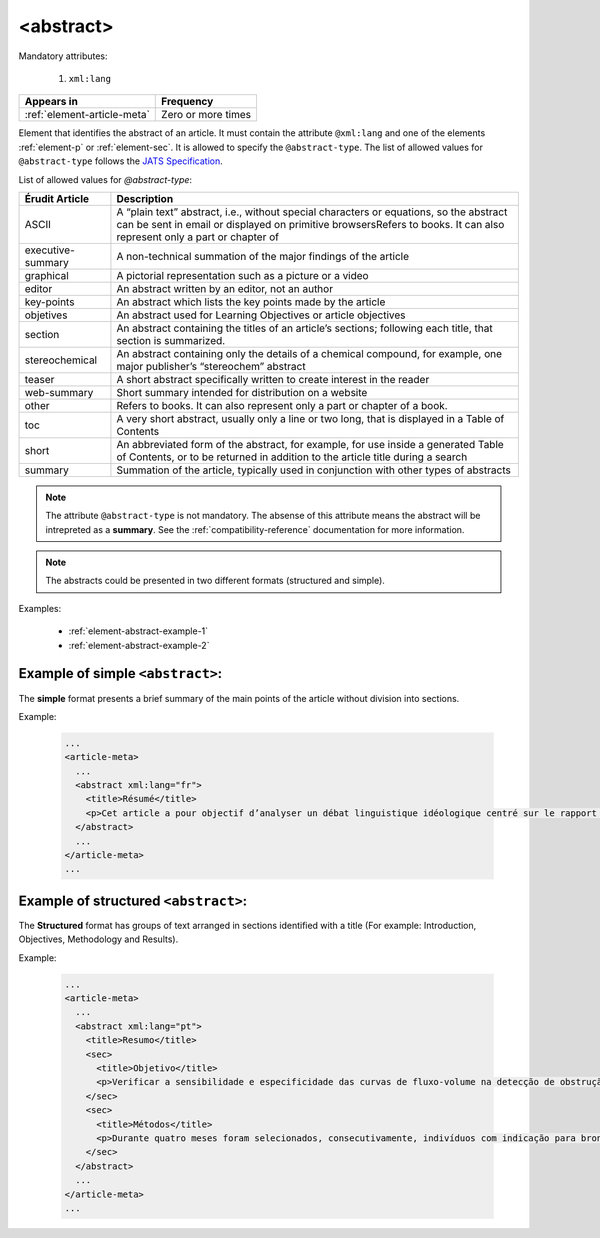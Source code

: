 .. _element-abstract:

<abstract>
==========

Mandatory attributes:

  1. ``xml:lang``

+------------------------------+--------------------+
| Appears in                   | Frequency          |
+==============================+====================+
| :ref:`element-article-meta`  | Zero or more times |
+------------------------------+--------------------+

Element that identifies the abstract of an article. It must contain the attribute ``@xml:lang`` and one of the elements :ref:`element-p` or :ref:`element-sec`. It is allowed to specify the ``@abstract-type``. The list of allowed values for ``@abstract-type`` follows the `JATS Specification <https://jats.nlm.nih.gov/publishing/tag-library/1.2d1/attribute/abstract-type.html>`_.

List of allowed values for `@abstract-type`:

+-------------------+-------------------------------------------------------------------+
| Érudit Article    |  Description                                                      |
+===================+===================================================================+
| ASCII             |  A “plain text” abstract, i.e., without special characters or     |
|                   |  equations, so the abstract can be sent in email or displayed on  |
|                   |  primitive browsersRefers to books. It can also represent only a  |
|                   |  part or chapter of                                               |
+-------------------+-------------------------------------------------------------------+
| executive-summary |  A non-technical summation of the major findings of the article   |
|                   |                                                                   |
+-------------------+-------------------------------------------------------------------+
| graphical         |  A pictorial representation such as a picture or a video          |
|                   |                                                                   |
+-------------------+-------------------------------------------------------------------+
| editor            |  An abstract written by an editor, not an author                  |
|                   |                                                                   |
+-------------------+-------------------------------------------------------------------+
| key-points        |  An abstract which lists the key points made by the article       |
|                   |                                                                   |
+-------------------+-------------------------------------------------------------------+
| objetives         |  An abstract used for Learning Objectives or article objectives   |
|                   |                                                                   |
+-------------------+-------------------------------------------------------------------+
| section           |  An abstract containing the titles of an article’s sections;      |
|                   |  following each title, that section is summarized.                |
|                   |                                                                   |
+-------------------+-------------------------------------------------------------------+
| stereochemical    |  An abstract containing only the details of a chemical compound,  |
|                   |  for example, one major publisher’s “stereochem” abstract         |
|                   |                                                                   |
+-------------------+-------------------------------------------------------------------+
| teaser            |  A short abstract specifically written to create interest in the  |
|                   |  reader                                                           |
|                   |                                                                   |
+-------------------+-------------------------------------------------------------------+
| web-summary       |  Short summary intended for distribution on a website             |
|                   |                                                                   |
+-------------------+-------------------------------------------------------------------+
| other             |  Refers to books. It can also represent only a part or chapter of |
|                   |  a book.                                                          |
+-------------------+-------------------------------------------------------------------+
| toc               |  A very short abstract, usually only a line or two long, that is  |
|                   |  displayed in a Table of Contents                                 |
|                   |                                                                   |
+-------------------+-------------------------------------------------------------------+
| short             |  An abbreviated form of the abstract, for example, for use inside |
|                   |  a generated Table of Contents, or to be returned in addition to  |
|                   |  the article title during a search                                |
|                   |                                                                   |
+-------------------+-------------------------------------------------------------------+
| summary           |  Summation of the article, typically used in conjunction with     |
|                   |  other types of abstracts                                         |
|                   |                                                                   |
+-------------------+-------------------------------------------------------------------+

.. note::

  The attribute ``@abstract-type`` is not mandatory. The absense of this attribute means the abstract will be intrepreted as a **summary**. See the :ref:`compatibility-reference` documentation for more information.

.. note::

  The abstracts could be presented in two different formats (structured and simple).

Examples:

  * :ref:`element-abstract-example-1`
  * :ref:`element-abstract-example-2`

.. _element-abstract-example-1:

Example of simple ``<abstract>``:
---------------------------------

The **simple** format presents a brief summary of the main points of the article without division into sections.

Example:

  .. code-block:: xml

    ...
    <article-meta>
      ...
      <abstract xml:lang="fr">
        <title>Résumé</title>
        <p>Cet article a pour objectif d’analyser un débat linguistique idéologique centré sur le rapport établi entre l’avenir de la francophonie canadienne, la qualité de la langue et le devoir de la jeunesse en la matière. L’idée que la jeunesse serait particulièrement responsable de la dégradation de la langue fait l’objet d’un discours ancien et sans cesse redéployé. Nous proposons une approche critique de son actualisation récente en Acadie, telle qu’elle s’est manifestée dans des publications médiatiques aux parentés argumentatives fortes, entre l’automne 2012 et le printemps 2013. Afin d’objectiver les prises de position, nous montrons qu’elles puisent légitimité et autorité dans les fondements idéologiques du nationalisme politique moderne, qui font de la langue le ciment de l’identité collective et de sa « bonne maîtrise » une compétence accessible sur base démocratique.</p>
      </abstract>
      ...
    </article-meta>
    ...

.. _element-abstract-example-2:

Example of structured ``<abstract>``:
-------------------------------------

The **Structured** format has groups of text arranged in sections identified with a title (For example: Introduction, Objectives, Methodology and Results).

Example:

  .. code-block:: xml

    ...
    <article-meta>
      ...
      <abstract xml:lang="pt">
        <title>Resumo</title>
        <sec>
          <title>Objetivo</title>
          <p>Verificar a sensibilidade e especificidade das curvas de fluxo-volume na detecção de obstrução da via aérea central (OVAC), e se os critérios qualitativos e quantitativos da curva se relacionam com a localização, o tipo e o grau de obstrução.</p>
        </sec>
        <sec>
          <title>Métodos</title>
          <p>Durante quatro meses foram selecionados, consecutivamente, indivíduos com indicação para broncoscopia. Todos efetuaram avaliação clínica, preenchimento de escala de dispneia, curva de fluxo-volume e broncoscopia num intervalo de uma semana. Quatro revisores classificaram a morfologia da curva sem conhecimento dos dados quantitativos, clínicos e broncoscopicos. Um quinto revisor averiguou os critérios morfológicos e quantitativos.</p>
        </sec>
      </abstract>
      ...
    </article-meta>
    ...

.. {"reviewed_on": "20180530", "by": "fabio.batalha@erudit.org"}